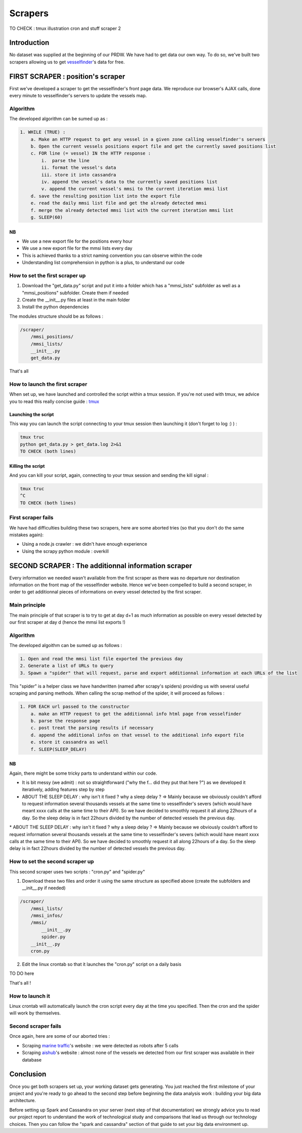 ########
Scrapers
########

TO CHECK :
tmux
illustration
cron and stuff scraper 2

************
Introduction
************

No dataset was supplied at the beginning of our PRDW. We have had to get data our own way. To do so, we've built two scrapers allowing us to get `vesselfinder`_'s data for free.


.. _vesselfinder: https://www.vesselfinder.com/


**********************************
FIRST SCRAPER : position's scraper
**********************************

First we've developed a scraper to get the vesselfinder's front page data. We reproduce our browser's AJAX calls, done every minute to vesselfinder's servers to update the vessels map.

=========
Algorithm
=========

The developed algorithm can be sumed up as :

.. code-block:: text

    1. WHILE (TRUE) :
        a. Make an HTTP request to get any vessel in a given zone calling vesselfinder's servers
        b. Open the current vessels positions export file and get the currently saved positions list
        c. FOR line (= vessel) IN the HTTP response :
            i.  parse the line
            ii. format the vessel's data
            iii. store it into cassandra
            iv. append the vessel's data to the currently saved positions list
            v. append the current vessel's mmsi to the current iteration mmsi list
        d. save the resulting position list into the export file
        e. read the daily mmsi list file and get the already detected mmsi
        f. merge the already detected mmsi list with the current iteration mmsi list
        g. SLEEP(60)


--
NB
--

* We use a new export file for the positions every hour
* We use a new export file for the mmsi lists every day
* This is achieved thanks to a strict naming convention you can observe within the code
* Understanding list comprehension in python is a plus, to understand our code


===============================
How to set the first scraper up
===============================

1. Download the "get_data.py" script and put it into a folder which has a "mmsi_lists" subfolder as well as a "mmsi_positions" subfolder. Create them if needed
2. Create the __init__.py files at least in the main folder
3. Install the python dependencies

The modules structure should be as follows :

.. code-block:: bash

    /scraper/
        /mmsi_positions/
        /mmsi_lists/
        __init__.py
        get_data.py

That's all

===============================
How to launch the first scraper
===============================

When set up, we have launched and controlled the script within a tmux session. If you're not used with tmux, we advice you to read this really concise guide : `tmux`_


.. _tmux: http://


--------------------
Launching the script
--------------------

This way you can launch the script connecting to your tmux session then launching it (don't forget to log :) ) :

.. code-block:: bash

    tmux truc
    python get_data.py > get_data.log 2>&1
    TO CHECK (both lines)


------------------
Killing the script
------------------

And you can kill your script, again, connecting to your tmux session and sending the kill signal :


.. code-block:: bash

    tmux truc
    ^C
    TO CHECK (both lines)


===================
First scraper fails
===================

We have had difficulties building these two scrapers, here are some aborted tries (so that you don't do the same mistakes again):

* Using a node.js crawler : we didn't have enough experience
* Using the scrapy python module : overkill



****************************************************
SECOND SCRAPER : The additionnal information scraper
****************************************************

Every information we needed wasn't available from the first scraper as there was no departure nor destination information on the front map of the vesselfinder website. Hence we've been compelled to build a second scraper, in order to get additionnal pieces of informations on every vessel detected by the first scraper.

==============
Main principle
==============

The main principle of that scraper is to try to get at day d+1 as much information as possible on every vessel detected by our first scraper at day d (hence the mmsi list exports !)

=========
Algorithm
=========

The developed algoithm can be sumed up as follows :

.. code-block:: text

    1. Open and read the mmsi list file exported the previous day
    2. Generate a list of URLs to query
    3. Spawn a "spider" that will request, parse and export additionnal information at each URLs of the list

This "spider" is a helper class we have handwritten (named after scrapy's spiders) providing us with several useful scraping and parsing methods. When calling the scrap method of the spider, it will proceed as follows :

.. code-block:: text

    1. FOR EACH url passed to the constructor
        a. make an HTTP request to get the additionnal info html page from vesselfinder
        b. parse the response page
        c. post treat the parsing results if necessary
        d. append the additional infos on that vessel to the additional info export file
        e. store it cassandra as well
        f. SLEEP(SLEEP_DELAY)


--
NB
--

Again, there might be some tricky parts to understand within our code.

* It is bit messy (we admit) : not so straightforward ("why the f... did they put that here ?") as we developed it iteratively, adding features step by step
* ABOUT THE SLEEP DELAY : why isn't it fixed ? why a sleep delay ? => Mainly because we obviously couldn't afford to request information several thousands vessels at the same time to vesselfinder's severs (which would have meant xxxx calls at the same time to their API). So we have decided to smoothly request it all along 22hours of a day. So the sleep delay is in fact 22hours divided by the number of detected vessels the previous day.

================================
How to set the second scraper up
================================

This second scraper uses two scripts : "cron.py" and "spider.py"


1. Download these two files and order it using the same structure as specified above (create the subfolders and __init__.py if needed)

.. code-block:: bash

    /scraper/
        /mmsi_lists/
        /mmsi_infos/
        /mmsi/
            __init__.py
            spider.py
        __init__.py
        cron.py

2. Edit the linux crontab so that it launches the "cron.py" script on a daily basis

TO DO here


That's all !


================
How to launch it
================


Linux crontab will automatically launch the cron script every day at the time you specified. Then the cron and the spider will work by themselves.



====================
Second scraper fails
====================

Once again, here are some of our aborted tries :

* Scraping `marine traffic`_'s website : we were detected as robots after 5 calls
* Scraping `aishub`_'s website : almost none of the vessels we detected from our first scraper was available in their database


.. _marine traffic: http://www.marinetraffic.com/

.. _aishub: http://www.aishub.net/vessels-database.php



**********
Conclusion
**********

Once you get both scrapers set up, your working dataset gets generating. You just reached the first milestone of your project and you're ready to go ahead to the second step before beginning the data analysis work :  building your big data architecture.

Before setting up Spark and Cassandra on your server (next step of that documentation) we strongly advice you to read our project report to understand the work of technological study and comparisons that lead us through our technology choices. Then you can follow the "spark and cassandra" section of that guide to set your big data environment up.

